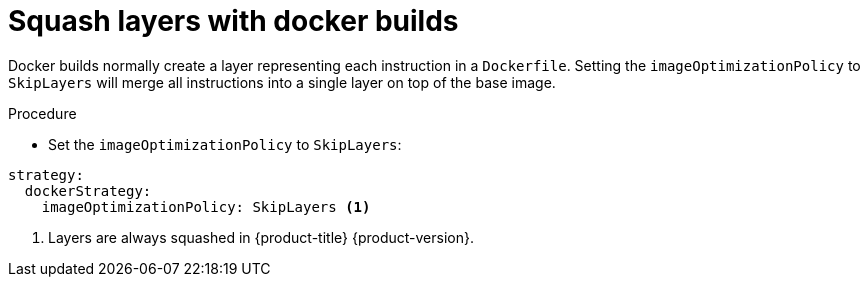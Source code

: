 // Module included in the following assemblies:
//* builds/running-entitled-builds.adoc

[id="builds-strategy-docker-squash-layers_{context}"]
= Squash layers with docker builds

Docker builds normally create a layer representing each instruction in a
`Dockerfile`. Setting the `imageOptimizationPolicy` to `SkipLayers` will merge
all instructions into a single layer on top of the base image.

.Procedure

* Set the `imageOptimizationPolicy` to `SkipLayers`:
[source, yaml]
----
strategy:
  dockerStrategy:
    imageOptimizationPolicy: SkipLayers <1>
----
<1> Layers are always squashed in {product-title} {product-version}.
